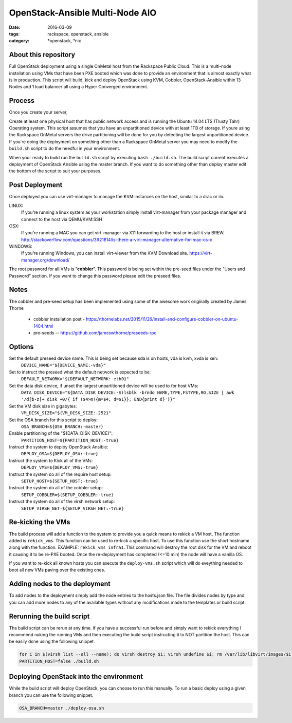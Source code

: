 OpenStack-Ansible Multi-Node AIO
################################
:date: 2016-03-09
:tags: rackspace, openstack, ansible
:category: \*openstack, \*nix


About this repository
---------------------

Full OpenStack deployment using a single OnMetal host from the
Rackspace Public Cloud. This is a multi-node installation using
VMs that have been PXE booted which was done to provide an environment
that is almost exactly what is in production. This script will build, kick
and deploy OpenStack using KVM, Cobbler, OpenStack-Ansible within 13 Nodes
and 1 load balancer all using a Hyper Converged environment.


Process
-------

Once you create your server,

Create at least one physical host that has public network access and is running the
Ubuntu 14.04 LTS (Trusty Tahr) Operating system. This script assumes that you have
an unpartitioned device with at least 1TB of storage. If youre using the Rackspace
OnMetal servers the drive partitioning will be done for you by detecting the largest
unpartitioned device. If you're doing the deployment on something other than a Rackspace
OnMetal server you may need to modify the ``build.sh`` script to do the needful in your
environment.

When your ready to build run the ``build.sh`` script by executing ``bash ./build.sh``.
The build script current executes a deployment of OpenStack Ansible using the master
branch. If you want to do something other than deploy master edit the bottom of the
script to suit your purposes.


Post Deployment
---------------

Once deployed you can use virt-manager to manage the KVM instances on the host, similar to a drac or ilo.

LINUX:
    If you're running a linux system as your workstation simply install virt-manager
    from your package manager and connect to the host via QEMU/KVM:SSH

OSX:
    If you're running a MAC you can get virt-manager via X11 forwarding to the host
    or install it via BREW. http://stackoverflow.com/questions/3921814/is-there-a-virt-manager-alternative-for-mac-os-x

WINDOWS:
    If you're running Windows, you can install virt-viewer from the KVM Download site.
    https://virt-manager.org/download/


The root password for all VMs is "**cobbler**". This password is being set within the pre-seed files under the
"Users and Password" section. If you want to change this password please edit the preseed files.


Notes
-----

The cobbler and pre-seed setup has been implemented using some of the awesome work originally created by James Thorne

  * cobbler installation post - https://thornelabs.net/2015/11/26/install-and-configure-cobbler-on-ubuntu-1404.html
  * pre-seeds -- https://github.com/jameswthorne/preseeds-rpc


Options
-------

Set the default preseed device name. This is being set because sda is on hosts, vda is kvm, xvda is xen:
  ``DEVICE_NAME="${DEVICE_NAME:-vda}"``

Set to instruct the preseed what the default network is expected to be:
  ``DEFAULT_NETWORK="${DEFAULT_NETWORK:-eth0}"``

Set the data disk device, if unset the largest unpartitioned device will be used to for host VMs:
  ``DATA_DISK_DEVICE="${DATA_DISK_DEVICE:-$(lsblk -brndo NAME,TYPE,FSTYPE,RO,SIZE | awk '/d[b-z]+ disk +0/{ if ($4>m){m=$4; d=$1}}; END{print d}')}"``

Set the VM disk size in gigabytes:
  ``VM_DISK_SIZE="${VM_DISK_SIZE:-252}"``

Set the OSA branch for this script to deploy:
  ``OSA_BRANCH=${OSA_BRANCH:-master}``

Enable partitioning of the "${DATA_DISK_DEVICE}":
  ``PARTITION_HOST=${PARTITION_HOST:-true}``

Instruct the system to deploy OpenStack Ansible:
  ``DEPLOY_OSA=${DEPLOY_OSA:-true}``

Instruct the system to Kick all of the VMs:
  ``DEPLOY_VMS=${DEPLOY_VMS:-true}``

Instruct the system do all of the require host setup:
  ``SETUP_HOST=${SETUP_HOST:-true}``

Instruct the system do all of the cobbler setup:
  ``SETUP_COBBLER=${SETUP_COBBLER:-true}``

Instruct the system do all of the virsh network setup:
  ``SETUP_VIRSH_NET=${SETUP_VIRSH_NET:-true}``


Re-kicking the VMs
------------------

The build process will add a function to the system to provide you a quick means to rekick a VM host. The function added
is ``rekick_vms``. This function can be used to re-kick a specific host. To use this function use the short hostname along
with the function. EXAMPLE: ``rekick_vms infra1``. This command will destroy the root disk for the VM and reboot it causing
it to be re-PXE booted. Once the re-deployment has completed (<=10 min) the node will have a vanilla OS.

If you want to re-kick all known hosts you can execute the ``deploy-vms.sh`` script which will do eveything needed to
boot all new VMs paving over the existing ones.


Adding nodes to the deployment
------------------------------

To add nodes to the deployment simply add the node entries to the hosts.json file. The file divides nodes by type and you can add more nodes to any of the available types without any modifications made to the templates or build script.


Rerunning the build script
--------------------------

The build script can be rerun at any time. If you have a successful run before and simply want to rekick everything I
recommend nuking the running VMs and then executing the build script instructing it to NOT partition the host. This can
be easily done using the following snippet.

.. code-block:: bash

    for i in $(virsh list --all --name); do virsh destroy $i; virsh undefine $i; rm /var/lib/libvirt/images/$i.img; done
    PARTITION_HOST=false ./build.sh


Deploying OpenStack into the environment
----------------------------------------

While the build script will deploy OpenStack, you can choose to run this manually. To run a basic deploy using a given branch you can use the following snippet.

.. code-block:: bash

    OSA_BRANCH=master ./deploy-osa.sh
